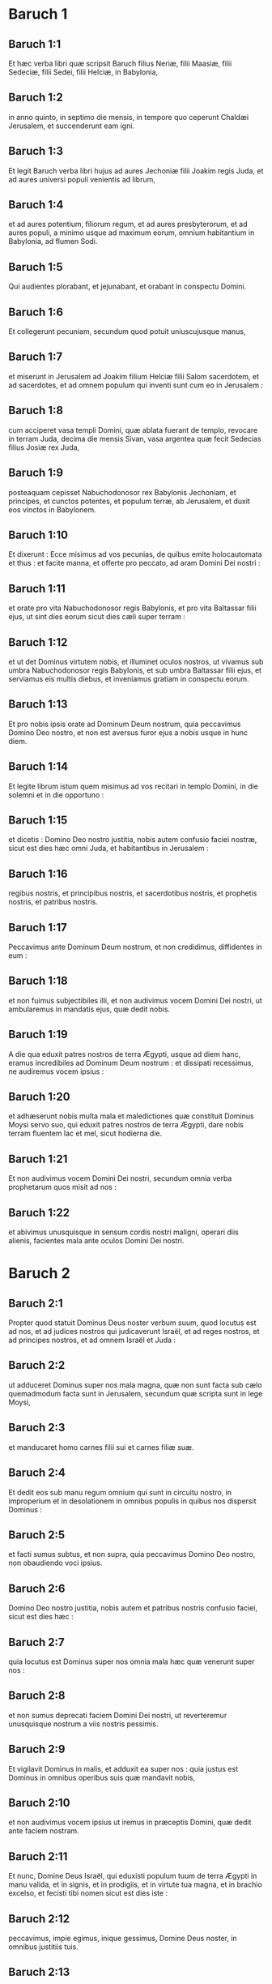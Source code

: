 * Baruch 1

** Baruch 1:1

Et hæc verba libri quæ scripsit Baruch filius Neriæ, filii Maasiæ, filii Sedeciæ, filii Sedei, filii Helciæ, in Babylonia,

** Baruch 1:2

in anno quinto, in septimo die mensis, in tempore quo ceperunt Chaldæi Jerusalem, et succenderunt eam igni.

** Baruch 1:3

Et legit Baruch verba libri hujus ad aures Jechoniæ filii Joakim regis Juda, et ad aures universi populi venientis ad librum,

** Baruch 1:4

et ad aures potentium, filiorum regum, et ad aures presbyterorum, et ad aures populi, a minimo usque ad maximum eorum, omnium habitantium in Babylonia, ad flumen Sodi.

** Baruch 1:5

Qui audientes plorabant, et jejunabant, et orabant in conspectu Domini.

** Baruch 1:6

Et collegerunt pecuniam, secundum quod potuit uniuscujusque manus,

** Baruch 1:7

et miserunt in Jerusalem ad Joakim filium Helciæ filii Salom sacerdotem, et ad sacerdotes, et ad omnem populum qui inventi sunt cum eo in Jerusalem :

** Baruch 1:8

cum acciperet vasa templi Domini, quæ ablata fuerant de templo, revocare in terram Juda, decima die mensis Sivan, vasa argentea quæ fecit Sedecias filius Josiæ rex Juda,

** Baruch 1:9

posteaquam cepisset Nabuchodonosor rex Babylonis Jechoniam, et principes, et cunctos potentes, et populum terræ, ab Jerusalem, et duxit eos vinctos in Babylonem.

** Baruch 1:10

Et dixerunt : Ecce misimus ad vos pecunias, de quibus emite holocautomata et thus : et facite manna, et offerte pro peccato, ad aram Domini Dei nostri :

** Baruch 1:11

et orate pro vita Nabuchodonosor regis Babylonis, et pro vita Baltassar filii ejus, ut sint dies eorum sicut dies cæli super terram :

** Baruch 1:12

et ut det Dominus virtutem nobis, et illuminet oculos nostros, ut vivamus sub umbra Nabuchodonosor regis Babylonis, et sub umbra Baltassar filii ejus, et serviamus eis multis diebus, et inveniamus gratiam in conspectu eorum.

** Baruch 1:13

Et pro nobis ipsis orate ad Dominum Deum nostrum, quia peccavimus Domino Deo nostro, et non est aversus furor ejus a nobis usque in hunc diem.

** Baruch 1:14

Et legite librum istum quem misimus ad vos recitari in templo Domini, in die solemni et in die opportuno :

** Baruch 1:15

et dicetis :   Domino Deo nostro justitia,  nobis autem confusio faciei nostræ,  sicut est dies hæc omni Juda,  et habitantibus in Jerusalem : 

** Baruch 1:16

regibus nostris, et principibus nostris,  et sacerdotibus nostris, et prophetis nostris,  et patribus nostris. 

** Baruch 1:17

Peccavimus ante Dominum Deum nostrum,  et non credidimus, diffidentes in eum : 

** Baruch 1:18

et non fuimus subjectibiles illi,  et non audivimus vocem Domini Dei nostri,  ut ambularemus in mandatis ejus, quæ dedit nobis. 

** Baruch 1:19

A die qua eduxit patres nostros de terra Ægypti,  usque ad diem hanc,  eramus incredibiles ad Dominum Deum nostrum :  et dissipati recessimus, ne audiremus vocem ipsius : 

** Baruch 1:20

et adhæserunt nobis multa mala et maledictiones  quæ constituit Dominus Moysi servo suo,  qui eduxit patres nostros de terra Ægypti,  dare nobis terram fluentem lac et mel, sicut hodierna die. 

** Baruch 1:21

Et non audivimus vocem Domini Dei nostri,  secundum omnia verba prophetarum quos misit ad nos : 

** Baruch 1:22

et abivimus unusquisque in sensum cordis nostri maligni,  operari diis alienis,  facientes mala ante oculos Domini Dei nostri.  

* Baruch 2

** Baruch 2:1

Propter quod statuit Dominus Deus noster verbum suum,  quod locutus est ad nos,  et ad judices nostros qui judicaverunt Israël,  et ad reges nostros, et ad principes nostros,  et ad omnem Israël et Juda : 

** Baruch 2:2

ut adduceret Dominus super nos mala magna,  quæ non sunt facta sub cælo  quemadmodum facta sunt in Jerusalem,  secundum quæ scripta sunt in lege Moysi, 

** Baruch 2:3

et manducaret homo carnes filii sui et carnes filiæ suæ. 

** Baruch 2:4

Et dedit eos sub manu regum omnium qui sunt in circuitu nostro,  in improperium et in desolationem in omnibus populis  in quibus nos dispersit Dominus : 

** Baruch 2:5

et facti sumus subtus, et non supra,  quia peccavimus Domino Deo nostro,  non obaudiendo voci ipsius. 

** Baruch 2:6

Domino Deo nostro justitia,  nobis autem et patribus nostris confusio faciei,  sicut est dies hæc : 

** Baruch 2:7

quia locutus est Dominus super nos omnia mala hæc  quæ venerunt super nos : 

** Baruch 2:8

et non sumus deprecati faciem Domini Dei nostri,  ut reverteremur unusquisque nostrum a viis nostris pessimis. 

** Baruch 2:9

Et vigilavit Dominus in malis,  et adduxit ea super nos :  quia justus est Dominus in omnibus operibus suis  quæ mandavit nobis, 

** Baruch 2:10

et non audivimus vocem ipsius  ut iremus in præceptis Domini,  quæ dedit ante faciem nostram. 

** Baruch 2:11

Et nunc, Domine Deus Israël,  qui eduxisti populum tuum de terra Ægypti  in manu valida, et in signis, et in prodigiis,  et in virtute tua magna, et in brachio excelso,  et fecisti tibi nomen sicut est dies iste : 

** Baruch 2:12

peccavimus, impie egimus,  inique gessimus, Domine Deus noster,  in omnibus justitiis tuis. 

** Baruch 2:13

Avertatur ira tua a nobis,  quia derelicti sumus pauci inter gentes ubi dispersisti nos. 

** Baruch 2:14

Exaudi, Domine, preces nostras et orationes nostras,  et educ nos propter te,  et da nobis invenire gratiam ante faciem eorum qui nos abduxerunt : 

** Baruch 2:15

ut sciat omnis terra quia tu es Dominus Deus noster,  et quia nomen tuum invocatum est super Israël,  et super genus ipsius. 

** Baruch 2:16

Respice, Domine, de domo sancta tua in nos,  et inclina aurem tuam, et exaudi nos. 

** Baruch 2:17

Aperi oculos tuos et vide :  quia non mortui qui sunt in inferno,  quorum spiritus acceptus est a visceribus suis,  dabunt honorem et justificationem Domino : 

** Baruch 2:18

sed anima quæ tristis est super magnitudine mali,  et incedit curva et infirma,  et oculi deficientes, et anima esuriens,  dat tibi gloriam et justitiam Domino. 

** Baruch 2:19

Quia non secundum justitias patrum nostrorum  nos fundimus preces et petimus misericordiam  ante conspectum tuum, Domine Deus noster : 

** Baruch 2:20

sed quia misisti iram tuam et furorem tuum super nos,  sicut locutus es in manu puerorum tuorum prophetarum,  dicens :

** Baruch 2:21

Sic dicit Dominus :  Inclinate humerum vestrum et cervicem vestram,  et opera facite regi Babylonis,  et sedebitis in terra quam dedi patribus vestris. 

** Baruch 2:22

Quod si non audieritis vocem Domini Dei vestri,  operari regi Babyloniæ,  defectionem vestram faciam de civitatibus Juda,  et a foris Jerusalem, 

** Baruch 2:23

et auferam a vobis vocem jucunditatis et vocem gaudii,  et vocem sponsi et vocem sponsæ,  et erit omnis terra sine vestigio ab inhabitantibus eam. 

** Baruch 2:24

Et non audierunt vocem tuam,  ut operarentur regi Babylonis :  et statuisti verba tua,  quæ locutus es in manibus puerorum tuorum prophetarum,  ut transferrentur ossa regum nostrorum  et ossa patrum nostrorum de loco suo : 

** Baruch 2:25

et ecce projecta sunt in calore solis et in gelu noctis,  et mortui sunt in doloribus pessimis,  in fame et in gladio, et in emissione. 

** Baruch 2:26

Et posuisti templum in quo invocatum est nomen tuum in ipso  sicut hæc dies,  propter iniquitatem domus Israël et domus Juda. 

** Baruch 2:27

Et fecisti in nobis, Domine Deus noster,  secundum omnem bonitatem tuam  et secundum omnem miserationem tuam illam magnam : 

** Baruch 2:28

sicut locutus es in manu pueri tui Moysi,  in die qua præcepisti ei scribere legem tuam coram filiis Israël, 

** Baruch 2:29

dicens : Si non audieritis vocem meam,  multitudo hæc magna convertetur in minimam inter gentes,  quo ego eos dispergam : 

** Baruch 2:30

quia scio quod me non audiet populus :  populus est enim dura cervice.  Et convertetur ad cor suum in terra captivitatis suæ, 

** Baruch 2:31

et scient quia ego sum Dominus Deus eorum :  et dabo eis cor, et intelligent ;  aures, et audient : 

** Baruch 2:32

et laudabunt me in terra captivitatis suæ,  et memores erunt nominis mei, 

** Baruch 2:33

et avertent se a dorso suo duro,  et a malignitatibus suis :  quia reminiscentur viam patrum suorum,  qui peccaverunt in me. 

** Baruch 2:34

Et revocabo illos in terram quam juravi patribus eorum,  Abraham, Isaac, et Jacob :  et dominabuntur ejus, et multiplicabo eos,  et non minorabuntur : 

** Baruch 2:35

et statuam illis testamentum alterum sempiternum,  ut sim illis in Deum,  et ipsi erunt mihi in populum :  et non movebo amplius populum meum, filios Israël,  a terra quam dedi illis.  

* Baruch 3

** Baruch 3:1

Et nunc, Domine omnipotens, Deus Israël,  anima in angustiis, et spiritus anxius clamat ad te. 

** Baruch 3:2

Audi, Domine, et miserere,  quia Deus es misericors :  et miserere nostri, quia peccavimus ante te : 

** Baruch 3:3

quia tu sedes in sempiternum,  et nos, peribimus in ævum ? 

** Baruch 3:4

Domine omnipotens, Deus Israël,  audi nunc orationem mortuorum Israël,  et filiorum ipsorum qui peccaverunt ante te,  et non audierunt vocem Domini Dei sui,  et agglutinata sunt nobis mala. 

** Baruch 3:5

Noli meminisse iniquitatum patrum nostrorum,  sed memento manus tuæ et nominis tui in tempore isto : 

** Baruch 3:6

quia tu es Dominus Deus noster,  et laudabimus te, Domine : 

** Baruch 3:7

quia propter hoc dedisti timorem tuum in cordibus nostris,  et ut invocemus nomen tuum,  et laudemus te in captivitate nostra,  quia convertimur ab iniquitate patrum nostrorum,  qui peccaverunt ante te. 

** Baruch 3:8

Et ecce nos in captivitate nostra sumus hodie,  qua nos dispersisti in improperium,  et in maledictum, et in peccatum,  secundum omnes iniquitates patrum nostrorum,  qui recesserunt a te, Domine Deus noster. 

** Baruch 3:9

Audi, Israël, mandata vitæ :  auribus percipe, ut scias prudentiam. 

** Baruch 3:10

Quid est, Israël, quod in terra inimicorum es, 

** Baruch 3:11

inveterasti in terra aliena,  coinquinatus es cum mortuis,  deputatus es cum descendentibus in infernum ? 

** Baruch 3:12

Dereliquisti fontem sapientiæ : 

** Baruch 3:13

nam si in via Dei ambulasses,  habitasses utique in pace sempiterna. 

** Baruch 3:14

Disce ubi sit prudentia,  ubi sit virtus, ubi sit intellectus,  ut scias simul ubi sit longiturnitas vitæ et victus,  ubi sit lumen oculorum, et pax. 

** Baruch 3:15

Quis invenit locum ejus ?  et quis intravit in thesauros ejus ? 

** Baruch 3:16

Ubi sunt principes gentium,  et qui dominantur super bestias quæ sunt super terram ? 

** Baruch 3:17

qui in avibus cæli ludunt, 

** Baruch 3:18

qui argentum thesaurizant, et aurum,  in quo confidunt homines,  et non est finis acquisitionis eorum ?  qui argentum fabricant, et solliciti sunt,  nec est inventio operum illorum ? 

** Baruch 3:19

Exterminati sunt, et ad inferos descenderunt,  et alii loco eorum surrexerunt. 

** Baruch 3:20

Juvenes viderunt lumen, et habitaverunt super terram,  viam autem disciplinæ ignoraverunt, 

** Baruch 3:21

neque intellexerunt semitas ejus,  neque filii eorum susceperunt eam :  a facie ipsorum longe facta est ; 

** Baruch 3:22

non est audita in terra Chanaan,  neque visa est in Theman. 

** Baruch 3:23

Filii quoque Agar, qui exquirunt prudentiam quæ de terra est,  negotiatores Merrhæ et Theman,  et fabulatores, et exquisitores prudentiæ et intelligentiæ :  viam autem sapientiæ nescierunt,  neque commemorati sunt semitas ejus. 

** Baruch 3:24

O Israël, quam magna est domus Dei,  et ingens locus possessionis ejus ! 

** Baruch 3:25

magnus est, et non habet finem :  excelsus, et immensus. 

** Baruch 3:26

Ibi fuerunt gigantes nominati illi, qui ab initio fuerunt,  statura magna, scientes bellum. 

** Baruch 3:27

Non hos elegit Dominus,  neque viam disciplinæ invenerunt :  propterea perierunt, 

** Baruch 3:28

et quoniam non habuerunt sapientiam,  interierunt propter suam insipientiam. 

** Baruch 3:29

Quis ascendit in cælum, et accepit eam,  et eduxit eam de nubibus ? 

** Baruch 3:30

Quis transfretavit mare, et invenit illam, et attulit illam super aurum electum ? 

** Baruch 3:31

Non est qui possit scire vias ejus,  neque qui exquirat semitas ejus : 

** Baruch 3:32

sed qui scit universa novit eam,  et adinvenit eam prudentia sua  qui præparavit terram in æterno tempore :  et replevit eam pecudibus et quadrupedibus 

** Baruch 3:33

qui emittit lumen, et vadit,  et vocavit illud, et obedit illi in tremore. 

** Baruch 3:34

Stellæ autem dederunt lumen in custodiis suis,  et lætatæ sunt : 

** Baruch 3:35

vocatæ sunt, et dixerunt : Adsumus,  et luxerunt ei cum jucunditate, qui fecit illas. 

** Baruch 3:36

Hic est Deus noster,  et non æstimabitur alius adversus eum. 

** Baruch 3:37

Hic adinvenit omnem viam disciplinæ,  et tradidit illam Jacob puero suo,  et Israël dilecto suo. 

** Baruch 3:38

Post hæc in terris visus est,  et cum hominibus conversatus est.  

* Baruch 4

** Baruch 4:1

Hic liber mandatorum Dei,  et lex quæ est in æternum :  omnes qui tenent eam pervenient ad vitam :  qui autem dereliquerunt eam, in mortem. 

** Baruch 4:2

Convertere, Jacob, et apprehende eam :  ambula per viam ad splendorem ejus contra lumen ejus. 

** Baruch 4:3

Ne tradas alteri gloriam tuam,  et dignitatem tuam genti alienæ. 

** Baruch 4:4

Beati sumus, Israël,  quia quæ Deo placent manifesta sunt nobis. 

** Baruch 4:5

Animæquior esto, populus Dei, memorabilis Israël : 

** Baruch 4:6

venundati estis gentibus non in perditionem :  sed propter quod in ira ad iracundiam provocastis Deum,  traditi estis adversariis. 

** Baruch 4:7

Exacerbastis enim eum qui fecit vos, Deum æternum,  immolantes dæmoniis, et non Deo. 

** Baruch 4:8

Obliti enim estis Deum qui nutrivit vos,  et contristastis nutricem vestram Jerusalem. 

** Baruch 4:9

Vidit enim iracundiam a Deo venientem vobis, et dixit :  Audite, confines Sion :  adduxit enim mihi Deus luctum magnum. 

** Baruch 4:10

Vidi enim captivitatem populi mei,  filiorum meorum et filiarum,  quam superduxit illis Æternus. 

** Baruch 4:11

Nutrivi enim illos cum jucunditate ;  dimisi autem illos cum fletu et luctu. 

** Baruch 4:12

Nemo gaudeat super me viduam et desolatam :  a multis derelicta sum propter peccata filiorum meorum,  quia declinaverunt a lege Dei. 

** Baruch 4:13

Justitias autem ipsius nescierunt,  nec ambulaverunt per vias mandatorum Dei,  neque per semitas veritatis ejus cum justitia ingressi sunt. 

** Baruch 4:14

Veniant confines Sion,  et memorentur captivitatem filiorum et filiarum mearum,  quam superduxit illis Æternus. 

** Baruch 4:15

Adduxit enim super illos gentem de longinquo,  gentem improbam, et alterius linguæ, 

** Baruch 4:16

qui non sunt reveriti senem,  neque puerorum miserti sunt,  et abduxerunt dilectos viduæ,  et a filiis unicam desolaverunt. 

** Baruch 4:17

Ego autem, quid possum adjuvare vos ? 

** Baruch 4:18

qui enim adduxit super vos mala,  ipse vos eripiet de manibus inimicorum vestrorum. 

** Baruch 4:19

Ambulate, filii, ambulate :  ego enim derelicta sum sola. 

** Baruch 4:20

Exui me stola pacis,  indui autem me sacco obsecrationis,  et clamabo ad Altissimum in diebus meis. 

** Baruch 4:21

Animæquiores estote, filii ; clamate ad Dominum,  et eripiet vos de manu principum inimicorum. 

** Baruch 4:22

Ego enim speravi in æternum salutem vestram,  et venit mihi gaudium a Sancto, super misericordia  quæ veniet vobis ab æterno salutari nostro. 

** Baruch 4:23

Emisi enim vos cum luctu et ploratu :  reducet autem vos mihi Dominus  cum gaudio et jucunditate in sempiternum. 

** Baruch 4:24

Sicut enim viderunt vicinæ Sion captivitatem vestram a Deo,  sic videbunt et in celeritate salutem vestram a Deo,  quæ superveniet vobis cum honore magno et splendore æterno. 

** Baruch 4:25

Filii, patienter sustinete iram quæ supervenit vobis :  persecutus est enim te inimicus tuus :  sed cito videbis perditionem ipsius,  et super cervices ipsius ascendes. 

** Baruch 4:26

Delicati mei ambulaverunt vias asperas :  ducti sunt enim ut grex direptus ab inimicis. 

** Baruch 4:27

Animæquiores estote, filii, et proclamate ad Dominum :  erit enim memoria vestra ab eo qui duxit vos. 

** Baruch 4:28

Sicut enim fuit sensus vester ut erraretis a Deo,  decies tantum iterum convertentes requiretis eum : 

** Baruch 4:29

qui enim induxit vobis mala,  ipse rursum adducet vobis sempiternam jucunditatem cum salute vestra. 

** Baruch 4:30

Animæquior esto, Jerusalem :  exhortatur enim te, qui te nominavit. 

** Baruch 4:31

Nocentes peribunt, qui te vexaverunt :  et qui gratulati sunt in tua ruina, punientur. 

** Baruch 4:32

Civitates quibus servierunt filii tui, punientur,  et quæ accepit filios tuos. 

** Baruch 4:33

Sicut enim gavisa est in tua ruina, et lætata est in casu tuo,  sic contristabitur in sua desolatione, 

** Baruch 4:34

et amputabitur exsultatio multitudinis ejus,  et gaudimonium ejus erit in luctum. 

** Baruch 4:35

Ignis enim superveniet ei ab Æterno in longiturnis diebus,  et habitabitur a dæmoniis in multitudine temporis. 

** Baruch 4:36

Circumspice, Jerusalem, ad orientem,  et vide jucunditatem a Deo tibi venientem. 

** Baruch 4:37

Ecce enim veniunt filii tui, quos dimisisti dispersos :  veniunt collecti ab oriente usque ad occidentem, in verbo Sancti,  gaudentes in honorem Dei.  

* Baruch 5

** Baruch 5:1

Exue te, Jerusalem, stola luctus et vexationis tuæ,  et indue te decore, et honore ejus,  quæ a Deo tibi est, sempiternæ gloriæ. 

** Baruch 5:2

Circumdabit te Deus diploide justitiæ,  et imponet mitram capiti honoris æterni. 

** Baruch 5:3

Deus enim ostendet splendorem suum in te,  omni qui sub cælo est. 

** Baruch 5:4

Nominabitur enim tibi nomen tuum a Deo in sempiternum :  pax justitiæ, et honor pietatis. 

** Baruch 5:5

Exsurge, Jerusalem, et sta in excelso :  et circumspice ad orientem,  et vide collectos filios tuos ab oriente sole usque ad occidentem,  in verbo Sancti,  gaudentes Dei memoria. 

** Baruch 5:6

Exierunt enim abs te pedibus ducti ab inimicis :  adducet autem illos Dominus ad te portatos in honore  sicut filios regni : 

** Baruch 5:7

constituit enim Deus  humiliare omnem montem excelsum et rupes perennes,  et convalles replere in æqualitatem terræ,  ut ambulet Israël diligenter in honorem Dei. 

** Baruch 5:8

Obumbraverunt autem et silvæ,  et omne lignum suavitatis Israël  ex mandato Dei. 

** Baruch 5:9

Adducet enim Deus Israël cum jucunditate in lumine majestatis suæ,  cum misericordia et justitia quæ est ex ipso.  

* Baruch 6

** Baruch 6:1

Propter peccata quæ peccastis ante Deum, abducemini in Babyloniam captivi a Nabuchodonosor rege Babylonis.

** Baruch 6:2

Ingressi itaque in Babylonem, eritis ibi annis plurimis, et temporibus longis, usque ad generationes septem : post hoc autem educam vos inde cum pace.

** Baruch 6:3

Nunc autem videbitis in Babylonia deos aureos et argenteos, et lapideos et ligneos, in humeris portari, ostentantes metum gentibus.

** Baruch 6:4

Videte ergo ne et vos similes efficiamini factis alienis, et metuatis, et metus vos capiat in ipsis.

** Baruch 6:5

Visa itaque turba de retro et ab ante, adorantes dicite in cordibus vestris : Te oportet adorari, Domine.

** Baruch 6:6

Angelus enim meus vobiscum est : ipse autem exquiram animas vestras.

** Baruch 6:7

Nam lingua ipsorum polita a fabro ; ipsa etiam inaurata et inargentata : falsa sunt, et non possunt loqui.

** Baruch 6:8

Et sicut virgini amanti ornamenta, ita accepto auro fabricati sunt.

** Baruch 6:9

Coronas certe aureas habent super capita sua dii illorum : unde subtrahunt sacerdotes ab eis aurum et argentum, et erogant illud in semetipsos.

** Baruch 6:10

Dant autem et ex ipso prostitutis, et meretrices ornant : et iterum cum receperint illud a meretricibus, ornant deos suos.

** Baruch 6:11

Hi autem non liberantur ab ærugine et tinea.

** Baruch 6:12

Opertis autem illis veste purpurea, extergunt faciem ipsorum propter pulverem domus qui est plurimus inter eos.

** Baruch 6:13

Sceptrum autem habet ut homo, sicut judex regionis, qui in se peccantem non interficit.

** Baruch 6:14

Habet etiam in manu gladium et securim, se autem de bello et a latronibus non liberat. Unde vobis notum sit quia non sunt dii :

** Baruch 6:15

non ergo timueritis eos. Sicut enim vas hominis confractum inutile efficitur, tales sunt et dii illorum.

** Baruch 6:16

Constitutis illis in domo, oculi eorum pleni sunt pulvere a pedibus introëuntium.

** Baruch 6:17

Et sicut alicui qui regem offendit circumseptæ sunt januæ, aut sicut ad sepulchrum adductum mortuum : ita tutantur sacerdotes ostia clausuris et seris, ne a latronibus expolientur.

** Baruch 6:18

Lucernas accendunt illis, et quidem multas, ex quibus nullam videre possunt : sunt autem sicut trabes in domo.

** Baruch 6:19

Corda vero eorum dicunt elingere serpentes qui de terra sunt, dum comedunt eos, et vestimentum ipsorum, et non sentiunt.

** Baruch 6:20

Nigræ fiunt facies eorum a fumo qui in domo fit.

** Baruch 6:21

Supra corpus eorum et supra caput eorum volant noctuæ, et hirundines, et aves etiam, similiter et cattæ.

** Baruch 6:22

Unde sciatis quia non sunt dii : ne ergo timueritis eos.  

** Baruch 6:23

Aurum etiam quod habent ad speciem est : nisi aliquis exterserit æruginem, non fulgebunt : neque enim dum conflarentur, sentiebant.

** Baruch 6:24

Ex omni pretio empta sunt, in quibus spiritus non inest ipsis.

** Baruch 6:25

Sine pedibus, in humeris portantur, ostentantes ignobilitatem suam hominibus : confundantur etiam qui colunt ea.

** Baruch 6:26

Propterea si ceciderint in terram, a semetipsis non consurgunt : neque si quis eum statuerit rectum, per semetipsum stabit : sed sicut mortuis munera eorum illis apponentur.

** Baruch 6:27

Hostias illorum vendunt sacerdotes ipsorum, et abutuntur : similiter et mulieres eorum decerpentes, neque infirmo, neque mendicanti, aliquid impertiunt.

** Baruch 6:28

De sacrificiis eorum fœtæ et menstruatæ contingunt. Sciens itaque ex his quia non sunt dii, ne timeatis eos.

** Baruch 6:29

Unde enim vocantur dii ? quia mulieres apponunt diis argenteis, et aureis, et ligneis :

** Baruch 6:30

et in domibus eorum sacerdotes sedent habentes tunicas scissas, et capita et barbam rasam, quorum capita nuda sunt.

** Baruch 6:31

Rugiunt autem clamantes contra deos suos sicut in cœna mortui.

** Baruch 6:32

Vestimenta eorum auferunt sacerdotes, et vestiunt uxores suas et filios suos.

** Baruch 6:33

Neque si quid mali patiuntur ab aliquo, neque si quid boni, poterunt retribuere : neque regem constituere possunt, neque auferre.

** Baruch 6:34

Similiter neque dare divitias possunt, neque malum retribuere. Si quis illis votum voverit et non reddiderit, neque hoc requirunt.

** Baruch 6:35

Hominem a morte non liberant, neque infirmum a potentiori eripiunt.

** Baruch 6:36

Hominem cæcum ad visum non restituunt ; de necessitate hominem non liberabunt.

** Baruch 6:37

Viduæ non miserebuntur, neque orphanis benefacient.

** Baruch 6:38

Lapidibus de monte similes sunt dii illorum, lignei, et lapidei, et aurei, et argentei : qui autem colunt ea, confundentur.

** Baruch 6:39

Quomodo ergo æstimandum est aut dicendum illos esse deos ?

** Baruch 6:40

Adhuc enim ipsis Chaldæis non honorantibus ea : qui cum audierint mutum non posse loqui, offerunt illud ad Bel, postulantes ab eo loqui :

** Baruch 6:41

quasi possint sentire qui non habent motum ! Et ipsi, cum intellexerint, relinquent ea : sensum enim non habent ipsi dii illorum.

** Baruch 6:42

Mulieres autem circumdatæ funibus in viis sedent, succendentes ossa olivarum :

** Baruch 6:43

cum autem aliqua ex ipsis, attracta ab aliquo transeunte, dormierit cum eo, proximæ suæ exprobrat quod ea non sit digna habita, sicut ipsa, neque funis ejus diruptus sit.

** Baruch 6:44

Omnia autem quæ illi fiunt, falsa sunt : quomodo æstimandum aut dicendum est illos esse deos ?  

** Baruch 6:45

A fabris autem et ab aurificibus facta sunt : nihil aliud erunt, nisi id quod volunt esse sacerdotes.

** Baruch 6:46

Artifices etiam ipsi, qui ea faciunt, non sunt multi temporis : numquid ergo possunt ea, quæ fabricata sunt ab ipsis, esse dii ?

** Baruch 6:47

Reliquerunt autem falsa et opprobrium postea futuris.

** Baruch 6:48

Nam cum supervenerit illis prælium et mala, cogitant sacerdotes apud se ubi se abscondant cum illis.

** Baruch 6:49

Quomodo ergo sentiri debeant quoniam dii sunt, qui nec de bello se liberant, neque de malis se eripiunt ?

** Baruch 6:50

Nam cum sint lignea, inaurata et inargentata, scietur postea quia falsa sunt ab universis gentibus et regibus : quæ manifesta sunt quia non sunt dii, sed opera manuum hominum, et nullum Dei opus cum illis.

** Baruch 6:51

Unde ergo notum est quia non sunt dii, sed opera manuum hominum, et nullum Dei opus in ipsis est.

** Baruch 6:52

Regem regioni non suscitant, neque pluviam hominibus dabunt.

** Baruch 6:53

Judicium quoque non discernent, neque regiones liberabunt ab injuria, quia nihil possunt, sicut corniculæ inter medium cæli et terræ.

** Baruch 6:54

Etenim cum inciderit ignis in domum deorum ligneorum, argenteorum et aureorum, sacerdotes quidem ipsorum fugient, et liberabuntur : ipsi vero sicut trabes in medio comburentur.

** Baruch 6:55

Regi autem et bello non resistent. Quomodo ergo æstimandum est aut recipiendum quia dii sunt ?

** Baruch 6:56

Non a furibus, neque a latronibus se liberabunt dii lignei, et lapidei, et inaurati, et inargentati : quibus hi qui fortiores sunt,

** Baruch 6:57

aurum et argentum, et vestimentum quo operti sunt, auferent illis, et abibunt, nec sibi auxilium ferent.  

** Baruch 6:58

Itaque melius est esse regem ostentantem virtutem suam, aut vas in domo utile, in quo gloriabitur qui possidet illud, vel ostium in domo, quod custodit quæ in ipsa sunt, quam falsi dii.

** Baruch 6:59

Sol quidem et luna ac sidera, cum sint splendida et emissa ad utilitates, obaudiunt :

** Baruch 6:60

similiter et fulgur cum apparuerit, perspicuum est : idipsum autem et spiritus in omni regione spirat :

** Baruch 6:61

et nubes, quibus cum imperatum fuerit a Deo perambulare universum orbem, perficiunt quod imperatum est eis :

** Baruch 6:62

ignis etiam missus desuper, ut consumat montes et silvas, facit quod præceptum est ei : hæc autem neque speciebus, neque virtutibus, uni eorum similia sunt.

** Baruch 6:63

Unde neque existimandum est, neque dicendum illos esse deos, quando non possunt neque judicium judicare, neque quidquam facere hominibus.

** Baruch 6:64

Scientes itaque quia non sunt dii, ne ergo timueritis eos.

** Baruch 6:65

Neque enim regibus maledicent, neque benedicent.

** Baruch 6:66

Signa etiam in cælo gentibus non ostendunt : neque ut sol lucebunt, neque illuminabunt ut luna.

** Baruch 6:67

Bestiæ meliores sunt illis, quæ possunt fugere sub tectum ac prodesse sibi.

** Baruch 6:68

Nullo itaque modo nobis est manifestum quia sunt dii : propter quod ne timeatis eos.  

** Baruch 6:69

Nam sicut in cucumerario formido nihil custodit, ita sunt dii illorum lignei, et argentei, et inaurati.

** Baruch 6:70

Eodem modo et in horto spina alba, supra quam omnis avis sedet, similiter et mortuo projecto in tenebris, similes sunt dii illorum lignei, et inaurati, et inargentati.

** Baruch 6:71

A purpura quoque et murice, quæ supra illos tineant, scietis itaque quia non sunt dii : ipsi etiam postremo comeduntur, et erunt opprobrium in regione.

** Baruch 6:72

Melior est homo justus qui non habet simulacra, nam erit longe ab opprobriis.    


